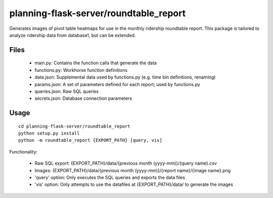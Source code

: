 planning-flask-server/roundtable_report
=================================

Generates images of pivot table heatmaps for use in the monthly ridership roundtable report. This package is tailored to analyze ridership data from database1, but can be extended.

Files
-----
  * main.py: Contains the function calls that generate the data
  * functions.py: Workhorse function definitions
  * data.json: Supplemental data used by functions.py (e.g. time bin definitions, renaming)
  * params.json: A set of parameters defined for each report; used by functions.py
  * queries.json: Raw SQL queries
  * secrets.json: Database connection parameters

Usage
-----
::

  cd planning-flask-server/roundtable_report
  python setup.py install
  python -m roundtable_report {EXPORT_PATH} [query, vis]

Functionality:

  * Raw SQL export: {EXPORT_PATH}/data/{previous month (yyyy-mm)}/{query name}.csv
  * Images: {EXPORT_PATH}/data/{previous month (yyyy-mm)}/{report name}/{image name}.png
  * 'query' option: Only executes the SQL queries and exports the data files
  * 'vis' option: Only attempts to use the datafiles at {EXPORT_PATH}/data/ to generate the images
